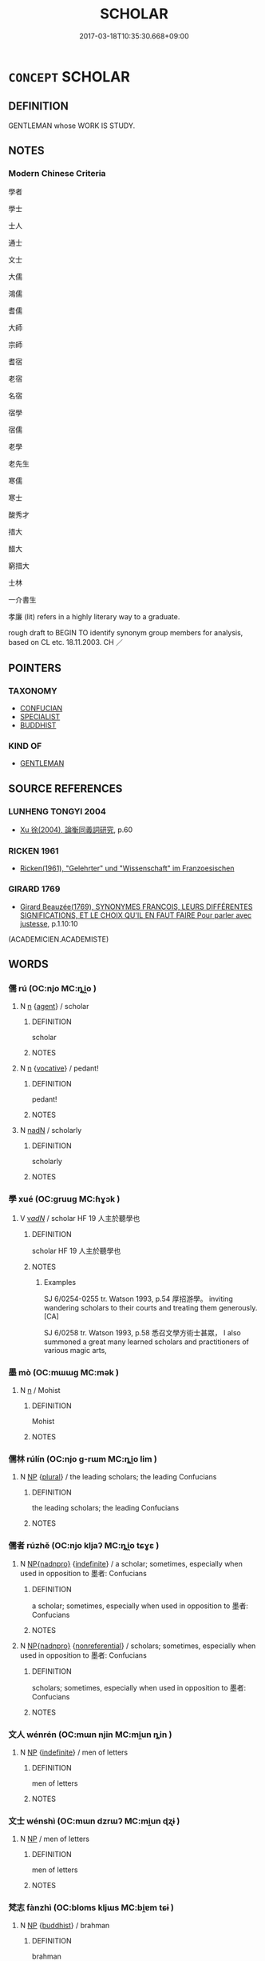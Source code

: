 # -*- mode: mandoku-tls-view -*-
#+TITLE: SCHOLAR
#+DATE: 2017-03-18T10:35:30.668+09:00        
#+STARTUP: content
* =CONCEPT= SCHOLAR
:PROPERTIES:
:CUSTOM_ID: uuid-3d0ee556-737f-4910-9b12-541696812ce3
:SYNONYM+:  ACADEMIC
:SYNONYM+:  INTELLECTUAL
:SYNONYM+:  LEARNED PERSON
:SYNONYM+:  MAN/WOMAN OF LETTERS
:SYNONYM+:  MIND
:SYNONYM+:  INTELLECT
:SYNONYM+:  SAVANT
:SYNONYM+:  POLYMATH
:SYNONYM+:  HIGHBROW
:SYNONYM+:  BLUESTOCKING
:SYNONYM+:  AUTHORITY
:SYNONYM+:  EXPERT
:SYNONYM+:  INFORMAL EGGHEAD
:TR_ZH: 學者
:END:
** DEFINITION

GENTLEMAN whose WORK IS STUDY.

** NOTES

*** Modern Chinese Criteria
學者

學士

士人

通士

文士

大儒

鴻儒

耆儒

大師

宗師

耆宿

老宿

名宿

宿學

宿儒

老學

老先生

寒儒

寒士

酸秀才

措大

醋大

窮措大

士林

一介書生

孝廉 (lit) refers in a highly literary way to a graduate.

rough draft to BEGIN TO identify synonym group members for analysis, based on CL etc. 18.11.2003. CH ／

** POINTERS
*** TAXONOMY
 - [[tls:concept:CONFUCIAN][CONFUCIAN]]
 - [[tls:concept:SPECIALIST][SPECIALIST]]
 - [[tls:concept:BUDDHIST][BUDDHIST]]

*** KIND OF
 - [[tls:concept:GENTLEMAN][GENTLEMAN]]

** SOURCE REFERENCES
*** LUNHENG TONGYI 2004
 - [[cite:LUNHENG-TONGYI-2004][Xu 徐(2004), 論衡同義詞研究]], p.60

*** RICKEN 1961
 - [[cite:RICKEN-1961][Ricken(1961), "Gelehrter" und "Wissenschaft" im Franzoesischen]]
*** GIRARD 1769
 - [[cite:GIRARD-1769][Girard Beauzée(1769), SYNONYMES FRANÇOIS, LEURS DIFFÉRENTES SIGNIFICATIONS, ET LE CHOIX QU'IL EN FAUT FAIRE Pour parler avec justesse]], p.1.10:10
 (ACADEMICIEN.ACADEMISTE)
** WORDS
   :PROPERTIES:
   :VISIBILITY: children
   :END:
*** 儒 rú (OC:njo MC:ȵi̯o )
:PROPERTIES:
:CUSTOM_ID: uuid-11a6c272-714e-4eac-bc81-b89b612eadb9
:Char+: 儒(9,14/16) 
:GY_IDS+: uuid-168adc94-852a-4ca7-93f6-046b05d7ea69
:PY+: rú     
:OC+: njo     
:MC+: ȵi̯o     
:END: 
**** N [[tls:syn-func::#uuid-8717712d-14a4-4ae2-be7a-6e18e61d929b][n]] {[[tls:sem-feat::#uuid-bffb0573-9813-4b95-95b4-87cd47edc88c][agent]]} / scholar
:PROPERTIES:
:CUSTOM_ID: uuid-efe623f5-12cf-436c-b2c9-d80adb9e36b1
:WARRING-STATES-CURRENCY: 3
:END:
****** DEFINITION

scholar

****** NOTES

**** N [[tls:syn-func::#uuid-8717712d-14a4-4ae2-be7a-6e18e61d929b][n]] {[[tls:sem-feat::#uuid-3903ed14-2d1f-4023-af77-5fb0374501a2][vocative]]} / pedant!
:PROPERTIES:
:CUSTOM_ID: uuid-20afbfa6-9281-4b23-9d58-cd8b7a97cfeb
:END:
****** DEFINITION

pedant!

****** NOTES

**** N [[tls:syn-func::#uuid-516d3836-3a0b-4fbc-b996-071cc48ba53d][nadN]] / scholarly
:PROPERTIES:
:CUSTOM_ID: uuid-5d2a3930-5b18-47b8-a61c-21e5e0b82861
:WARRING-STATES-CURRENCY: 3
:END:
****** DEFINITION

scholarly

****** NOTES

*** 學 xué (OC:ɡruuɡ MC:ɦɣɔk )
:PROPERTIES:
:CUSTOM_ID: uuid-e4eda489-c83e-4f89-b30a-d0151ac46847
:Char+: 學(39,13/16) 
:GY_IDS+: uuid-7cc71284-0c34-4ae2-a9b4-4ffed5ebb7b4
:PY+: xué     
:OC+: ɡruuɡ     
:MC+: ɦɣɔk     
:END: 
**** V [[tls:syn-func::#uuid-a7e8eabf-866e-42db-88f2-b8f753ab74be][v/adN/]] / scholar HF 19 人主於聽學也
:PROPERTIES:
:CUSTOM_ID: uuid-34748920-e453-4881-b488-7fdaf1f2d04a
:END:
****** DEFINITION

scholar HF 19 人主於聽學也

****** NOTES

******* Examples
SJ 6/0254-0255 tr. Watson 1993, p.54 厚招游學。 inviting wandering scholars to their courts and treating them generously. [CA]

SJ 6/0258 tr. Watson 1993, p.58 悉召文學方術士甚眾， I also summoned a great many learned scholars and practitioners of various magic arts,

*** 墨 mò (OC:mɯɯɡ MC:mək )
:PROPERTIES:
:CUSTOM_ID: uuid-9b6815a9-14b5-4577-a5a1-d52152eba61c
:Char+: 墨(203,3/15) 
:GY_IDS+: uuid-b138cc85-86bc-46e3-8e88-e0dabd7521e1
:PY+: mò     
:OC+: mɯɯɡ     
:MC+: mək     
:END: 
**** N [[tls:syn-func::#uuid-8717712d-14a4-4ae2-be7a-6e18e61d929b][n]] / Mohist
:PROPERTIES:
:CUSTOM_ID: uuid-5c119b9a-8a93-40da-b097-df2b8443b58e
:WARRING-STATES-CURRENCY: 3
:END:
****** DEFINITION

Mohist

****** NOTES

*** 儒林 rúlín (OC:njo ɡ-rɯm MC:ȵi̯o lim )
:PROPERTIES:
:CUSTOM_ID: uuid-3834199c-284e-4cf7-9db4-007bc5445b36
:Char+: 儒(9,14/16) 林(75,4/8) 
:GY_IDS+: uuid-168adc94-852a-4ca7-93f6-046b05d7ea69 uuid-5261657e-4cb6-43fd-bb6f-5ec9322738a9
:PY+: rú lín    
:OC+: njo ɡ-rɯm    
:MC+: ȵi̯o lim    
:END: 
**** N [[tls:syn-func::#uuid-a8e89bab-49e1-4426-b230-0ec7887fd8b4][NP]] {[[tls:sem-feat::#uuid-5fae11b4-4f4e-441e-8dc7-4ddd74b68c2e][plural]]} / the leading scholars; the leading Confucians
:PROPERTIES:
:CUSTOM_ID: uuid-bdefd73b-06cc-44d4-acb3-464f57b2f2dc
:END:
****** DEFINITION

the leading scholars; the leading Confucians

****** NOTES

*** 儒者 rúzhě (OC:njo kljaʔ MC:ȵi̯o tɕɣɛ )
:PROPERTIES:
:CUSTOM_ID: uuid-9579cb8b-a3ea-4344-abfb-04db5fde5cf1
:Char+: 儒(9,14/16) 者(125,4/10) 
:GY_IDS+: uuid-168adc94-852a-4ca7-93f6-046b05d7ea69 uuid-638f5102-6260-4085-891d-9864102bc27c
:PY+: rú zhě    
:OC+: njo kljaʔ    
:MC+: ȵi̯o tɕɣɛ    
:END: 
**** N [[tls:syn-func::#uuid-e6a1583b-b641-4432-bdfa-875626f4526d][NP{nadnpro}]] {[[tls:sem-feat::#uuid-c161d090-7e79-41e8-9615-93208fabbb99][indefinite]]} / a scholar; sometimes, especially when used in opposition to 墨者: Confucians
:PROPERTIES:
:CUSTOM_ID: uuid-37be31ae-cb2f-4060-b8f9-d17491960c16
:WARRING-STATES-CURRENCY: 3
:END:
****** DEFINITION

a scholar; sometimes, especially when used in opposition to 墨者: Confucians

****** NOTES

**** N [[tls:syn-func::#uuid-e6a1583b-b641-4432-bdfa-875626f4526d][NP{nadnpro}]] {[[tls:sem-feat::#uuid-f8182437-4c38-4cc9-a6f8-b4833cdea2ba][nonreferential]]} / scholars; sometimes, especially when used in opposition to 墨者: Confucians
:PROPERTIES:
:CUSTOM_ID: uuid-80b5755b-67ee-4f9d-8e26-25395c21e35f
:WARRING-STATES-CURRENCY: 4
:END:
****** DEFINITION

scholars; sometimes, especially when used in opposition to 墨者: Confucians

****** NOTES

*** 文人 wénrén (OC:mɯn njin MC:mi̯un ȵin )
:PROPERTIES:
:CUSTOM_ID: uuid-29ffa590-01df-49b8-8b23-86d120deb2c2
:Char+: 文(67,0/4) 人(9,0/2) 
:GY_IDS+: uuid-9bad1e6b-8012-44fa-9361-adf5aa491542 uuid-21fa0930-1ebd-4609-9c0d-ef7ef7a2723f
:PY+: wén rén    
:OC+: mɯn njin    
:MC+: mi̯un ȵin    
:END: 
**** N [[tls:syn-func::#uuid-a8e89bab-49e1-4426-b230-0ec7887fd8b4][NP]] {[[tls:sem-feat::#uuid-c161d090-7e79-41e8-9615-93208fabbb99][indefinite]]} / men of letters
:PROPERTIES:
:CUSTOM_ID: uuid-eaeda73b-df73-4bab-9f45-995b28b4d81f
:END:
****** DEFINITION

men of letters

****** NOTES

*** 文士 wénshì (OC:mɯn dzrɯʔ MC:mi̯un ɖʐɨ )
:PROPERTIES:
:CUSTOM_ID: uuid-2bedcd64-0306-4a7a-a327-90587b18389b
:Char+: 文(67,0/4) 士(33,0/3) 
:GY_IDS+: uuid-9bad1e6b-8012-44fa-9361-adf5aa491542 uuid-fb89a673-a23b-40ad-ab82-7b44c4b3995e
:PY+: wén shì    
:OC+: mɯn dzrɯʔ    
:MC+: mi̯un ɖʐɨ    
:END: 
**** N [[tls:syn-func::#uuid-a8e89bab-49e1-4426-b230-0ec7887fd8b4][NP]] / men of letters
:PROPERTIES:
:CUSTOM_ID: uuid-d1646caf-8a95-4a45-928e-f489169489ba
:END:
****** DEFINITION

men of letters

****** NOTES

*** 梵志 fànzhì (OC:bloms kljɯs MC:bi̯ɐm tɕɨ )
:PROPERTIES:
:CUSTOM_ID: uuid-92332ce1-9888-4449-a1c1-bd11697f66d5
:Char+: 梵(75,7/11) 志(61,3/7) 
:GY_IDS+: uuid-1ef61fca-cba3-419b-8e45-daf45b92049e uuid-9ff91735-9ae1-411f-b4ac-417745a2f684
:PY+: fàn zhì    
:OC+: bloms kljɯs    
:MC+: bi̯ɐm tɕɨ    
:END: 
**** N [[tls:syn-func::#uuid-a8e89bab-49e1-4426-b230-0ec7887fd8b4][NP]] {[[tls:sem-feat::#uuid-2e7204ae-4771-435b-82ff-310068296b6d][buddhist]]} / brahman
:PROPERTIES:
:CUSTOM_ID: uuid-66baa84a-62e3-41ea-8a82-795a5d1781f5
:END:
****** DEFINITION

brahman

****** NOTES

*** 秀才 xiùcái (OC:slus sɡɯɯ MC:sɨu dzəi )
:PROPERTIES:
:CUSTOM_ID: uuid-de858e2b-039c-4d44-b6a4-533c4ed44633
:Char+: 秀(115,2/7) 才(64,0/3) 
:GY_IDS+: uuid-9fc47535-5c07-4ab4-8d68-b1fb65cb838e uuid-6fbb73e4-f544-4988-943c-896fbf732c26
:PY+: xiù cái    
:OC+: slus sɡɯɯ    
:MC+: sɨu dzəi    
:END: 
**** N [[tls:syn-func::#uuid-a8e89bab-49e1-4426-b230-0ec7887fd8b4][NP]] {[[tls:sem-feat::#uuid-9d6c54c1-760c-4bdc-9f1d-7c15193a50c8][subject=human]]} / one with excellent talent > scholar
:PROPERTIES:
:CUSTOM_ID: uuid-0dcac234-d503-4f79-843d-c2bc243576f2
:END:
****** DEFINITION

one with excellent talent > scholar

****** NOTES

*** 貞士 zhēnshì (OC:teŋ dzrɯʔ MC:ʈiɛŋ ɖʐɨ )
:PROPERTIES:
:CUSTOM_ID: uuid-448567c4-64be-49f5-9334-619069bc57b8
:Char+: 貞(154,2/9) 士(33,0/3) 
:GY_IDS+: uuid-9092bb09-f08c-4406-b9e2-41703d8bb524 uuid-fb89a673-a23b-40ad-ab82-7b44c4b3995e
:PY+: zhēn shì    
:OC+: teŋ dzrɯʔ    
:MC+: ʈiɛŋ ɖʐɨ    
:END: 
**** N [[tls:syn-func::#uuid-a8e89bab-49e1-4426-b230-0ec7887fd8b4][NP]] / decent scholar; honest gentleman
:PROPERTIES:
:CUSTOM_ID: uuid-ea570a7f-f65a-48bc-9855-299a0fd105d1
:END:
****** DEFINITION

decent scholar; honest gentleman

****** NOTES

*** 道士 dàoshì (OC:ɡ-luuʔ dzrɯʔ MC:dɑu ɖʐɨ )
:PROPERTIES:
:CUSTOM_ID: uuid-e80c2ea3-fb43-484c-8ed1-172371618fb8
:Char+: 道(162,9/13) 士(33,0/3) 
:GY_IDS+: uuid-012329d2-8a81-4a4f-ac3a-03885a49d6d6 uuid-fb89a673-a23b-40ad-ab82-7b44c4b3995e
:PY+: dào shì    
:OC+: ɡ-luuʔ dzrɯʔ    
:MC+: dɑu ɖʐɨ    
:END: 
**** N [[tls:syn-func::#uuid-a8e89bab-49e1-4426-b230-0ec7887fd8b4][NP]] / practitioner of Taoism
:PROPERTIES:
:CUSTOM_ID: uuid-a38d1209-b092-421a-ab9f-cc7b5169050e
:END:
****** DEFINITION

practitioner of Taoism

****** NOTES

*** 鴻儒 hóngrú (OC:ɡooŋ njo MC:ɦuŋ ȵi̯o )
:PROPERTIES:
:CUSTOM_ID: uuid-04eabcc8-8ed1-49ee-b34b-da9a74900c69
:Char+: 鴻(196,6/17) 儒(9,14/16) 
:GY_IDS+: uuid-6d9253b2-0303-4ec8-8085-0035d88f1182 uuid-168adc94-852a-4ca7-93f6-046b05d7ea69
:PY+: hóng rú    
:OC+: ɡooŋ njo    
:MC+: ɦuŋ ȵi̯o    
:END: 
**** N [[tls:syn-func::#uuid-a8e89bab-49e1-4426-b230-0ec7887fd8b4][NP]] {[[tls:sem-feat::#uuid-f8182437-4c38-4cc9-a6f8-b4833cdea2ba][nonreferential]]} / great scholars (not necessarily "Confucians")
:PROPERTIES:
:CUSTOM_ID: uuid-ae5aff99-2781-4106-9de7-c11a2d76dd8d
:END:
****** DEFINITION

great scholars (not necessarily "Confucians")

****** NOTES

*** 墨者 mòzhě (OC:mɯɯɡ kljaʔ MC:mək tɕɣɛ )
:PROPERTIES:
:CUSTOM_ID: uuid-4f77687e-1075-469c-a4aa-7188f3c710ae
:Char+: 墨(203,3/15) 者(125,4/10) 
:GY_IDS+: uuid-b138cc85-86bc-46e3-8e88-e0dabd7521e1 uuid-638f5102-6260-4085-891d-9864102bc27c
:PY+: mò zhě    
:OC+: mɯɯɡ kljaʔ    
:MC+: mək tɕɣɛ    
:END: 
**** N [[tls:syn-func::#uuid-a8e89bab-49e1-4426-b230-0ec7887fd8b4][NP]] / Mohist; adherent of Mozi's school of philosophy
:PROPERTIES:
:CUSTOM_ID: uuid-e3d1a317-a1c8-49fe-b549-bcc69ecdfd43
:END:
****** DEFINITION

Mohist; adherent of Mozi's school of philosophy

****** NOTES

*** 婆羅門 póluómén (OC:baal b-raal mɯɯn MC:bʷɑ lɑ muo̝n )
:PROPERTIES:
:CUSTOM_ID: uuid-9086a851-97b9-4c6b-baf9-8f7bc9159e47
:Char+: 婆(38,8/11) 羅(122,14/19) 門(169,0/8) 
:GY_IDS+: uuid-f3fd05c7-81ff-4e2d-b8b2-b7eee24b8fe0 uuid-73b6e4e2-147a-4ead-8d0b-386283e2a333 uuid-881e0bff-679d-4b37-b2df-2c1f6074f44b
:PY+: pó luó mén   
:OC+: baal b-raal mɯɯn   
:MC+: bʷɑ lɑ muo̝n   
:END: 
**** N [[tls:syn-func::#uuid-a8e89bab-49e1-4426-b230-0ec7887fd8b4][NP]] {[[tls:sem-feat::#uuid-2e7204ae-4771-435b-82ff-310068296b6d][buddhist]]} / (BUDDH:) brahman
:PROPERTIES:
:CUSTOM_ID: uuid-73e9f292-a31f-4b72-a3cf-a93eda862a87
:END:
****** DEFINITION

(BUDDH:) brahman

****** NOTES

**** N [[tls:syn-func::#uuid-14b56546-32fd-4321-8d73-3e4b18316c15][NPadN]] {[[tls:sem-feat::#uuid-2e7204ae-4771-435b-82ff-310068296b6d][buddhist]]} / BUDDH:  brahman-
:PROPERTIES:
:CUSTOM_ID: uuid-da53791b-9973-4eb2-9dae-0b5b3ecd94ef
:END:
****** DEFINITION

BUDDH:  brahman-

****** NOTES

*** 尼揵子 níqiánzǐ (OC:nil ɡran sklɯʔ MC:ɳi giɛn tsɨ )
:PROPERTIES:
:CUSTOM_ID: uuid-e3db6c2b-7864-4ebb-a68f-8f0d53950378
:Char+: 尼(44,2/5) 揵(64,9/12) 子(39,0/3) 
:GY_IDS+: uuid-96c10481-8b9c-4f85-bf8f-b83285760e0c uuid-8fde5bdb-cfd8-40e2-be80-f625cc2e9471 uuid-07663ff4-7717-4a8f-a2d7-0c53aea2ca19
:PY+: ní qián zǐ   
:OC+: nil ɡran sklɯʔ   
:MC+: ɳi giɛn tsɨ   
:END: 
**** N [[tls:syn-func::#uuid-a8e89bab-49e1-4426-b230-0ec7887fd8b4][NP]] {[[tls:sem-feat::#uuid-2e7204ae-4771-435b-82ff-310068296b6d][buddhist]]} / follower of Jina/Jain (regarded by the Buddhists as heretics) (SOOTHILL)
:PROPERTIES:
:CUSTOM_ID: uuid-f4936e73-f4f6-4422-b817-579bcdb0c88f
:END:
****** DEFINITION

follower of Jina/Jain (regarded by the Buddhists as heretics) (SOOTHILL)

****** NOTES

*** 波羅門 bōluómén (OC:paal b-raal mɯɯn MC:pʷɑ lɑ muo̝n )
:PROPERTIES:
:CUSTOM_ID: uuid-a3f1bdbb-74c0-41e4-a6af-63dc759bff3a
:Char+: 波(85,5/8) 羅(122,14/19) 門(169,0/8) 
:GY_IDS+: uuid-2a58f702-4a89-41a1-a3a5-8e47ea1ffe32 uuid-73b6e4e2-147a-4ead-8d0b-386283e2a333 uuid-881e0bff-679d-4b37-b2df-2c1f6074f44b
:PY+: bō luó mén   
:OC+: paal b-raal mɯɯn   
:MC+: pʷɑ lɑ muo̝n   
:END: 
**** N [[tls:syn-func::#uuid-a8e89bab-49e1-4426-b230-0ec7887fd8b4][NP]] {[[tls:sem-feat::#uuid-2e7204ae-4771-435b-82ff-310068296b6d][buddhist]]} / (BUDDH:) skr. Brahmin (member of the highest caste in Ancient India, consisting of priests and scho...
:PROPERTIES:
:CUSTOM_ID: uuid-155ce9ca-ebb5-4d2f-b2e9-68f3eaab5612
:END:
****** DEFINITION

(BUDDH:) skr. Brahmin (member of the highest caste in Ancient India, consisting of priests and scholars, etc.)

****** NOTES

*** 三藏學者 sānzàngxuézhě (OC:saam sɡaaŋs ɡruuɡ kljaʔ MC:sɑm dzɑŋ ɦɣɔk tɕɣɛ )
:PROPERTIES:
:CUSTOM_ID: uuid-169d03d0-a664-4e86-9321-0cb5ef72b2b3
:Char+: 三(1,2/3) 藏(140,14/20) 學(39,13/16) 者(125,4/10) 
:GY_IDS+: uuid-3b81e026-2aee-45cd-b686-7bab8c7046b3 uuid-0b542620-58d5-4feb-ab26-2be22e711e2f uuid-7cc71284-0c34-4ae2-a9b4-4ffed5ebb7b4 uuid-638f5102-6260-4085-891d-9864102bc27c
:PY+: sān zàng xué zhě  
:OC+: saam sɡaaŋs ɡruuɡ kljaʔ  
:MC+: sɑm dzɑŋ ɦɣɔk tɕɣɛ  
:END: 
**** N [[tls:syn-func::#uuid-a8e89bab-49e1-4426-b230-0ec7887fd8b4][NP]] {[[tls:sem-feat::#uuid-bffb0573-9813-4b95-95b4-87cd47edc88c][agent]]} / BUDDH: scholars who specialise in the three baskets of Buddhist texts
:PROPERTIES:
:CUSTOM_ID: uuid-8c9b9ee9-bb60-41c5-8401-e0658d3c5f27
:END:
****** DEFINITION

BUDDH: scholars who specialise in the three baskets of Buddhist texts

****** NOTES

** BIBLIOGRAPHY
bibliography:../core/tlsbib.bib
